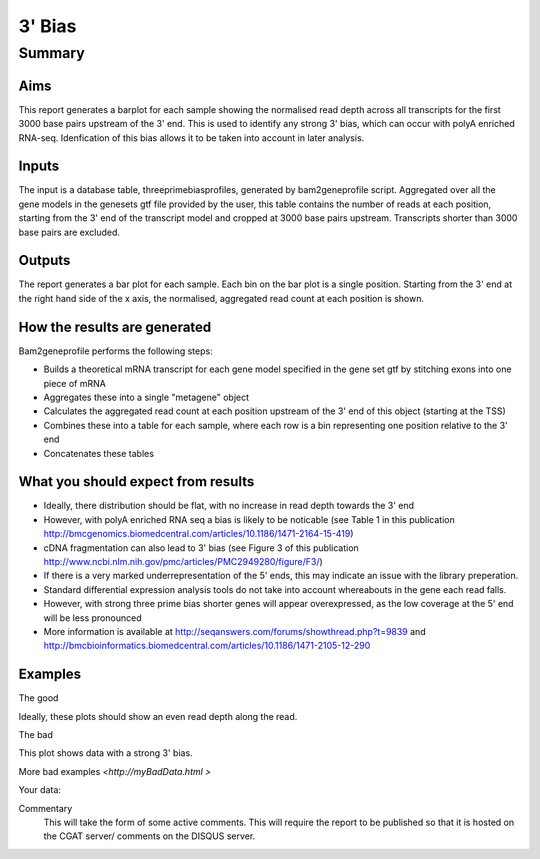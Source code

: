 .. _rnaseqqcpipeline:
.. _rnaseqqcpipeline:

==============
3' Bias
==============

Summary
=======

Aims
----
This report generates a barplot for each sample showing the normalised
read depth across all transcripts for the first 3000 base pairs upstream
of the 3' end.  This is used to identify any strong 3' bias, which
can occur with polyA enriched RNA-seq.  Idenfication of this bias
allows it to be taken into account in later analysis.

Inputs
------
The input is a database table, threeprimebiasprofiles, generated by bam2geneprofile
script.  Aggregated over all the gene models in the genesets gtf file provided by the user, this table
contains the number of reads at each position, starting from the 3' end of the transcript model
and cropped at 3000 base pairs upstream.  Transcripts shorter than 3000 base pairs are excluded.

Outputs
-------
The report generates a bar plot for each sample.  Each bin on the bar plot is a
single position.  Starting from the 3' end at the right hand side of the x axis, the
normalised, aggregated read count at each position is shown.

How the results are generated
-----------------------------
Bam2geneprofile performs the following steps:

- Builds a theoretical mRNA transcript for each gene model specified in the gene set gtf by stitching exons into one piece of mRNA
- Aggregates these into a single "metagene" object
- Calculates the aggregated read count at each position upstream of the 3' end of this object (starting at the TSS)
- Combines these into a table for each sample, where each row is a bin representing one position relative to the 3' end
- Concatenates these tables

What you should expect from results
-----------------------------------
- Ideally, there distribution should be flat, with no increase in read depth towards the 3' end
- However, with polyA enriched RNA seq a bias is likely to be noticable (see Table 1 in this publication http://bmcgenomics.biomedcentral.com/articles/10.1186/1471-2164-15-419)
- cDNA fragmentation can also lead to 3' bias (see Figure 3 of this publication http://www.ncbi.nlm.nih.gov/pmc/articles/PMC2949280/figure/F3/)
- If there is a very marked underrepresentation of the 5' ends, this may indicate an issue with the library preperation.
- Standard differential expression analysis tools do not take into account whereabouts in the gene each read falls.
- However, with strong three prime bias shorter genes will appear overexpressed, as the low coverage at the 5' end will be less pronounced
- More information is available at http://seqanswers.com/forums/showthread.php?t=9839 and http://bmcbioinformatics.biomedcentral.com/articles/10.1186/1471-2105-12-290


Examples
--------
The good

.. report:: GoodExample.Tracker
   :render: myRenderer
   :transform: myTransform
   :options: myAesthetics

Ideally, these plots should show an even read depth along the read.


The bad

.. report:: BadExample.Tracker
   :render: myRenderer
   :transform: myTransform
   :options: myAesthetics

This plot shows data with a strong 3' bias.

More bad examples `<http://myBadData.html >`

Your data:

.. report:: RnaseqqcReport.ThreePrimeBias
   :render: r-ggplot
   :statement: aes(bin, counts) +
   	       geom_bar(size=0.3, stat="identity",
   	       fill="springgreen4", colour="springgreen4") +
	       scale_color_brewer(palette = "Set1") +
	       theme(panel.background=element_rect(fill="white",
			colour="white"), legend.position="none") +
	       ggtitle("3 Prime Bias") +
	       scale_x_discrete(name="Distance from 3 prime end",
	       			labels=c(-3000, -2500, -2000, -1500,
   						-1000, -500, "3\nprime\nend"),
   	       breaks=c(0, 500, 1000, 1500, 2000, 2500, 3000)) +
	       ylab("Normalised Read Count")


Commentary
  This will take the form of some active comments.  This will require the report to
  be published so that it is hosted on the CGAT server/ comments on the DISQUS server.

